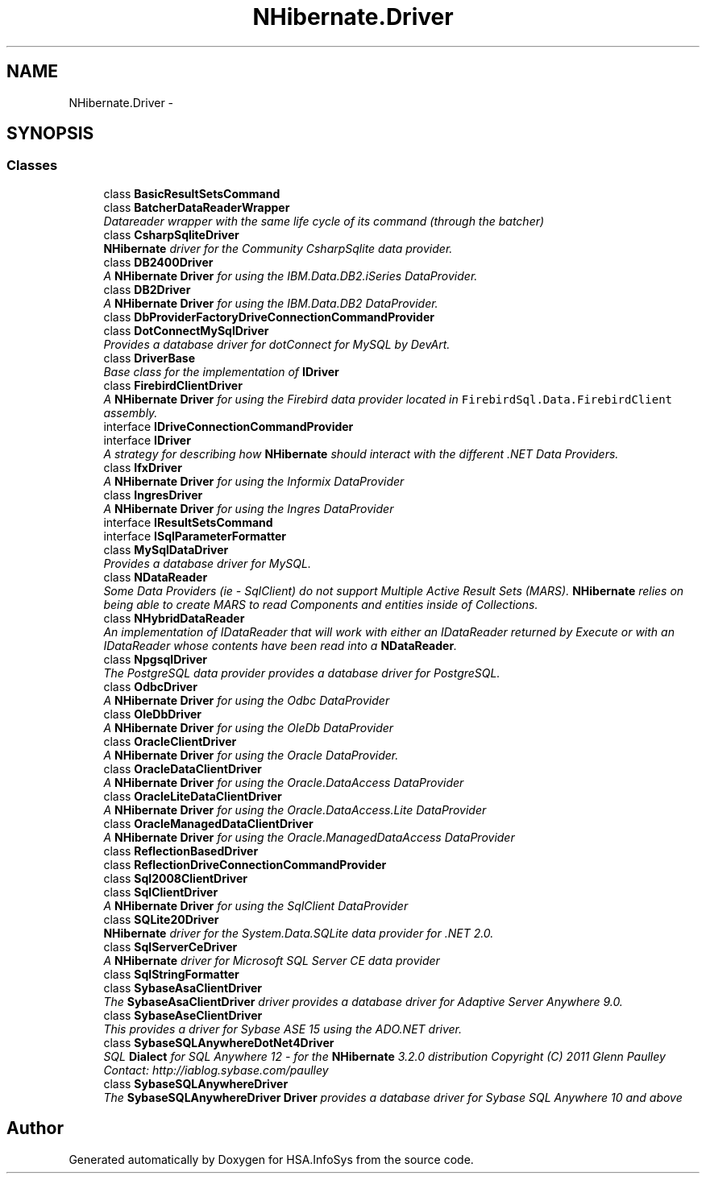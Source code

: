 .TH "NHibernate.Driver" 3 "Fri Jul 5 2013" "Version 1.0" "HSA.InfoSys" \" -*- nroff -*-
.ad l
.nh
.SH NAME
NHibernate.Driver \- 
.SH SYNOPSIS
.br
.PP
.SS "Classes"

.in +1c
.ti -1c
.RI "class \fBBasicResultSetsCommand\fP"
.br
.ti -1c
.RI "class \fBBatcherDataReaderWrapper\fP"
.br
.RI "\fIDatareader wrapper with the same life cycle of its command (through the batcher) \fP"
.ti -1c
.RI "class \fBCsharpSqliteDriver\fP"
.br
.RI "\fI\fBNHibernate\fP driver for the Community CsharpSqlite data provider\&. \fP"
.ti -1c
.RI "class \fBDB2400Driver\fP"
.br
.RI "\fIA \fBNHibernate\fP \fBDriver\fP for using the IBM\&.Data\&.DB2\&.iSeries DataProvider\&. \fP"
.ti -1c
.RI "class \fBDB2Driver\fP"
.br
.RI "\fIA \fBNHibernate\fP \fBDriver\fP for using the IBM\&.Data\&.DB2 DataProvider\&. \fP"
.ti -1c
.RI "class \fBDbProviderFactoryDriveConnectionCommandProvider\fP"
.br
.ti -1c
.RI "class \fBDotConnectMySqlDriver\fP"
.br
.RI "\fIProvides a database driver for dotConnect for MySQL by DevArt\&. \fP"
.ti -1c
.RI "class \fBDriverBase\fP"
.br
.RI "\fIBase class for the implementation of \fBIDriver\fP \fP"
.ti -1c
.RI "class \fBFirebirdClientDriver\fP"
.br
.RI "\fIA \fBNHibernate\fP \fBDriver\fP for using the Firebird data provider located in \fCFirebirdSql\&.Data\&.FirebirdClient\fP assembly\&. \fP"
.ti -1c
.RI "interface \fBIDriveConnectionCommandProvider\fP"
.br
.ti -1c
.RI "interface \fBIDriver\fP"
.br
.RI "\fIA strategy for describing how \fBNHibernate\fP should interact with the different \&.NET Data Providers\&. \fP"
.ti -1c
.RI "class \fBIfxDriver\fP"
.br
.RI "\fIA \fBNHibernate\fP \fBDriver\fP for using the Informix DataProvider \fP"
.ti -1c
.RI "class \fBIngresDriver\fP"
.br
.RI "\fIA \fBNHibernate\fP \fBDriver\fP for using the Ingres DataProvider \fP"
.ti -1c
.RI "interface \fBIResultSetsCommand\fP"
.br
.ti -1c
.RI "interface \fBISqlParameterFormatter\fP"
.br
.ti -1c
.RI "class \fBMySqlDataDriver\fP"
.br
.RI "\fIProvides a database driver for MySQL\&. \fP"
.ti -1c
.RI "class \fBNDataReader\fP"
.br
.RI "\fISome Data Providers (ie - SqlClient) do not support Multiple Active Result Sets (MARS)\&. \fBNHibernate\fP relies on being able to create MARS to read Components and entities inside of Collections\&. \fP"
.ti -1c
.RI "class \fBNHybridDataReader\fP"
.br
.RI "\fIAn implementation of IDataReader that will work with either an IDataReader returned by Execute or with an IDataReader whose contents have been read into a \fBNDataReader\fP\&. \fP"
.ti -1c
.RI "class \fBNpgsqlDriver\fP"
.br
.RI "\fIThe PostgreSQL data provider provides a database driver for PostgreSQL\&. \fP"
.ti -1c
.RI "class \fBOdbcDriver\fP"
.br
.RI "\fIA \fBNHibernate\fP \fBDriver\fP for using the Odbc DataProvider \fP"
.ti -1c
.RI "class \fBOleDbDriver\fP"
.br
.RI "\fIA \fBNHibernate\fP \fBDriver\fP for using the OleDb DataProvider \fP"
.ti -1c
.RI "class \fBOracleClientDriver\fP"
.br
.RI "\fIA \fBNHibernate\fP \fBDriver\fP for using the Oracle DataProvider\&. \fP"
.ti -1c
.RI "class \fBOracleDataClientDriver\fP"
.br
.RI "\fIA \fBNHibernate\fP \fBDriver\fP for using the Oracle\&.DataAccess DataProvider \fP"
.ti -1c
.RI "class \fBOracleLiteDataClientDriver\fP"
.br
.RI "\fIA \fBNHibernate\fP \fBDriver\fP for using the Oracle\&.DataAccess\&.Lite DataProvider \fP"
.ti -1c
.RI "class \fBOracleManagedDataClientDriver\fP"
.br
.RI "\fIA \fBNHibernate\fP \fBDriver\fP for using the Oracle\&.ManagedDataAccess DataProvider \fP"
.ti -1c
.RI "class \fBReflectionBasedDriver\fP"
.br
.ti -1c
.RI "class \fBReflectionDriveConnectionCommandProvider\fP"
.br
.ti -1c
.RI "class \fBSql2008ClientDriver\fP"
.br
.ti -1c
.RI "class \fBSqlClientDriver\fP"
.br
.RI "\fIA \fBNHibernate\fP \fBDriver\fP for using the SqlClient DataProvider \fP"
.ti -1c
.RI "class \fBSQLite20Driver\fP"
.br
.RI "\fI\fBNHibernate\fP driver for the System\&.Data\&.SQLite data provider for \&.NET 2\&.0\&. \fP"
.ti -1c
.RI "class \fBSqlServerCeDriver\fP"
.br
.RI "\fIA \fBNHibernate\fP driver for Microsoft SQL Server CE data provider \fP"
.ti -1c
.RI "class \fBSqlStringFormatter\fP"
.br
.ti -1c
.RI "class \fBSybaseAsaClientDriver\fP"
.br
.RI "\fIThe \fBSybaseAsaClientDriver\fP driver provides a database driver for Adaptive Server Anywhere 9\&.0\&. \fP"
.ti -1c
.RI "class \fBSybaseAseClientDriver\fP"
.br
.RI "\fIThis provides a driver for Sybase ASE 15 using the ADO\&.NET driver\&. \fP"
.ti -1c
.RI "class \fBSybaseSQLAnywhereDotNet4Driver\fP"
.br
.RI "\fISQL \fBDialect\fP for SQL Anywhere 12 - for the \fBNHibernate\fP 3\&.2\&.0 distribution Copyright (C) 2011 Glenn Paulley Contact: http://iablog.sybase.com/paulley \fP"
.ti -1c
.RI "class \fBSybaseSQLAnywhereDriver\fP"
.br
.RI "\fIThe \fBSybaseSQLAnywhereDriver\fP \fBDriver\fP provides a database driver for Sybase SQL Anywhere 10 and above \fP"
.in -1c
.SH "Author"
.PP 
Generated automatically by Doxygen for HSA\&.InfoSys from the source code\&.
